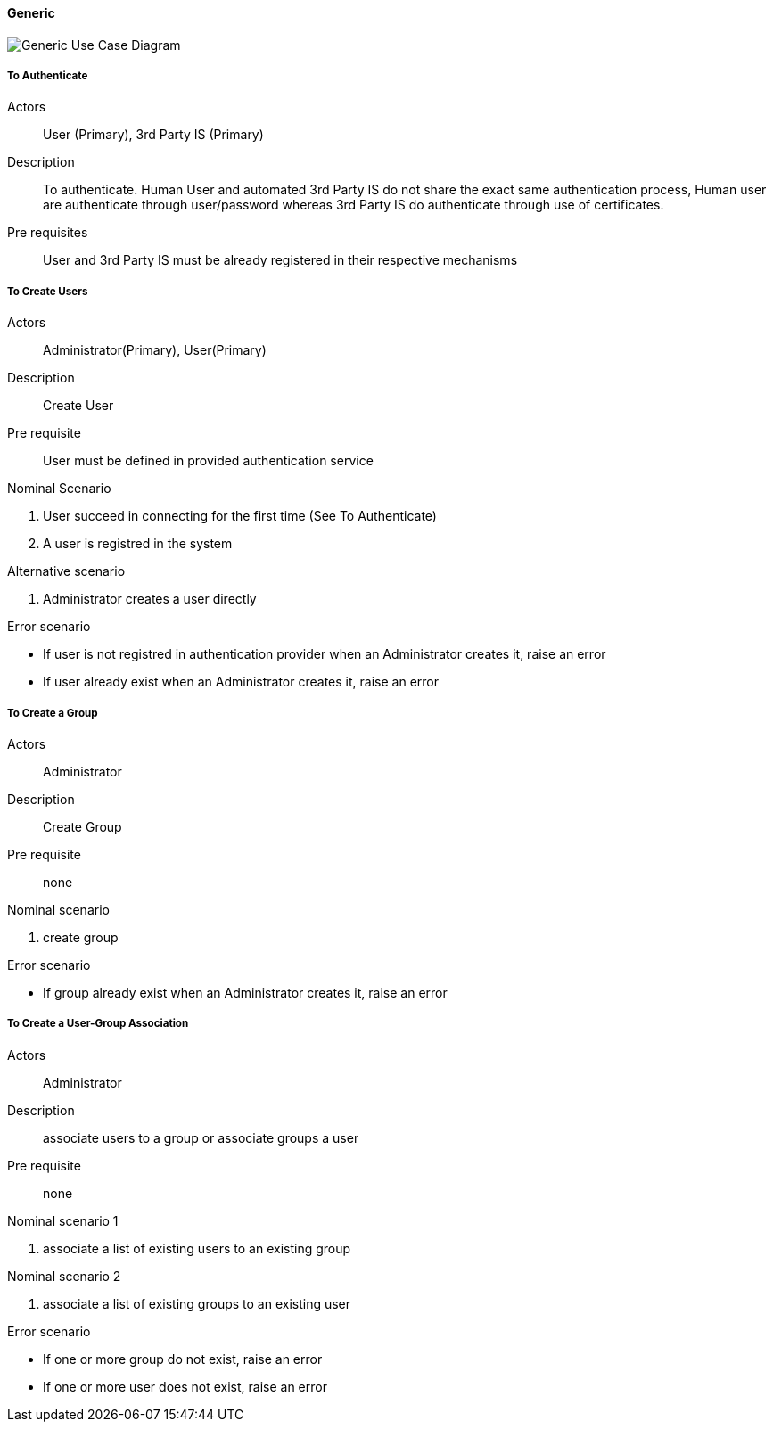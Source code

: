 // Copyright (c) 2018, RTE (http://www.rte-france.com)
//
// This Source Code Form is subject to the terms of the Mozilla Public
// License, v. 2.0. If a copy of the MPL was not distributed with this
// file, You can obtain one at http://mozilla.org/MPL/2.0/.

ifndef::imagesdir[:imagesdir: ../../images]

==== Generic

image::02_03_business_services/Model_opfab_GenericUseCaseDiagram.JPEG[Generic Use Case Diagram]

===== To Authenticate

Actors:: User (Primary), 3rd Party IS (Primary)
Description::  To authenticate. Human User and automated 3rd Party IS do not
share the exact same authentication process, Human user are authenticate
through user/password whereas 3rd Party IS do authenticate through use of
certificates.
Pre requisites:: User and 3rd Party IS must be already registered in their
respective mechanisms

===== To Create Users

Actors:: Administrator(Primary), User(Primary)
Description:: Create User
Pre requisite:: User must be defined in provided authentication service

.Nominal Scenario
 . User succeed in connecting for the first time (See To Authenticate)
 . A user is registred in the system

.Alternative scenario
 . Administrator creates a user directly

.Error scenario
 * If user is not registred in authentication provider when an Administrator creates it, raise an error
 * If user already exist when an Administrator creates it, raise an error

===== To Create a Group

Actors:: Administrator
Description:: Create Group
Pre requisite:: none

.Nominal scenario
 . create group

.Error scenario
 * If group already exist when an Administrator creates it, raise an error

===== To Create a User-Group Association

Actors:: Administrator
Description:: associate users to a group or associate groups a user
Pre requisite:: none

.Nominal scenario 1
 . associate a list of existing users to an existing group

.Nominal scenario 2
 . associate a list of existing groups to an existing user

.Error scenario
 * If one or more group do not exist, raise an error
 * If one or more user does not exist, raise an error